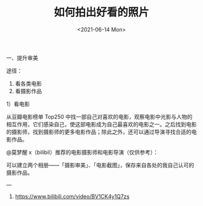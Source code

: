 #+TITLE: 如何拍出好看的照片
#+DATE: <2021-06-14 Mon>
#+HUGO_TAGS: 备忘

一、提升审美

途径：

1. 看各类电影
2. 看摄影作品

1）看电影

从豆瓣电影榜单 Top250
中找一部自己对喜欢的电影，观察电影中光影与人物的相互作用，它们感染自己，使这部电影成为自己最喜欢的电影之一。之后找到电影的摄影师，找到摄影师的更多电影作品；除此之外，还可以通过导演寻找合适的电影作品。

@莫梦醒 x（bilibil）推荐的电影摄影师和电影导演（仅供参考）：
#+BEGIN_EXPORT hugo
![](/images/cinematographer-and-film-director.png "Cinematographer and film director")
#+END_EXPORT

可以建立两个相册——「摄影审美」、「电影截图」，保存来自各处的我自己认可的摄影作品。

---

1. [[https://www.bilibili.com/video/BV1CK4y1Q7zs]]
